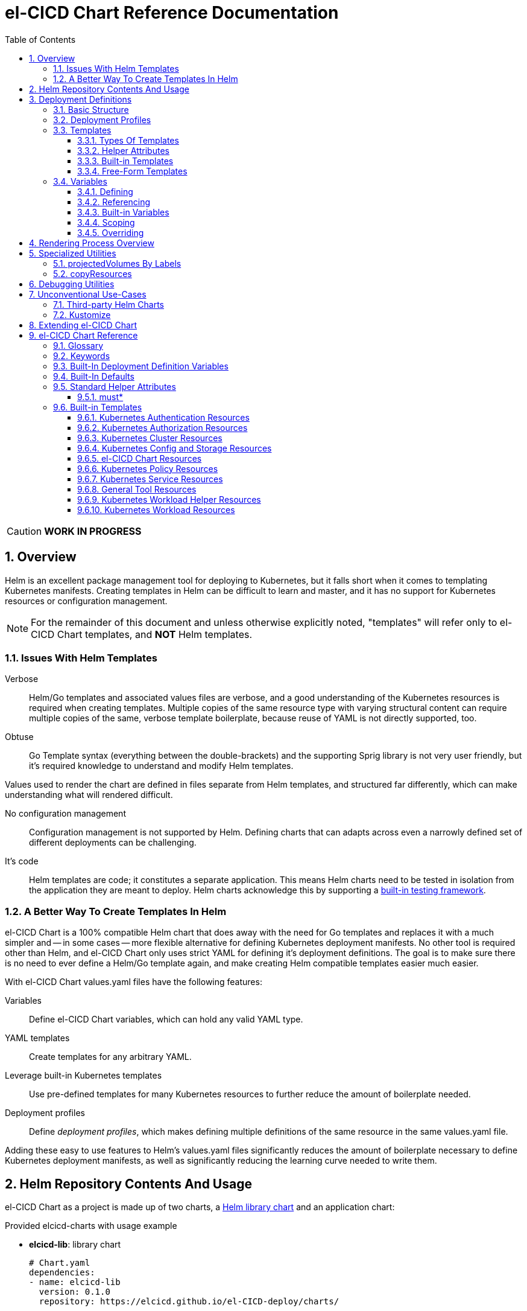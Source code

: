 = el-CICD Chart Reference Documentation
:source-highlighter: rouge
:icons: font
:sectnums:
:sectnumlevels: 4
:toc:
:toclevels: 3

====
CAUTION: **WORK IN PROGRESS**
====

== Overview

Helm is an excellent package management tool for deploying to Kubernetes, but it falls short when it comes to templating Kubernetes manifests.  Creating templates in Helm can be difficult to learn and master, and it has no support for Kubernetes resources or configuration management.

NOTE: For the remainder of this document and unless otherwise explicitly noted, "templates" will refer only to el-CICD Chart templates, and **NOT** Helm templates.

=== Issues With Helm Templates

Verbose::

Helm/Go templates and associated values files are verbose, and a good understanding of the Kubernetes resources is required when creating templates.  Multiple copies of the same resource type with varying structural content can require multiple copies of the same, verbose template boilerplate, because reuse of YAML is not directly supported, too.

Obtuse::

Go Template syntax (everything between the double-brackets) and the supporting Sprig library is not very user friendly, but it's required knowledge to understand and modify Helm templates.

Values used to render the chart are defined in files separate from Helm templates, and structured far differently, which can make understanding what will rendered difficult.

No configuration management::

Configuration management is not supported by Helm.  Defining charts that can adapts across even a narrowly defined set of different deployments can be challenging.

It's code::

Helm templates are code; it constitutes a separate application.  This means Helm charts need to be tested in isolation from the application they are meant to deploy.  Helm charts acknowledge this by supporting a https://helm.sh/docs/topics/chart_tests/[built-in testing framework].

=== A Better Way To Create Templates In Helm

el-CICD Chart is a 100% compatible Helm chart that does away with the need for Go templates and replaces it with a much simpler and -- in some cases -- more flexible alternative for defining Kubernetes deployment manifests.  No other tool is required other than Helm, and el-CICD Chart only uses strict YAML for defining it's deployment definitions.  The goal is to make sure there is no need to ever define a Helm/Go template again, and make creating Helm compatible templates easier much easier.

With el-CICD Chart values.yaml files have the following features:

Variables::

Define el-CICD Chart variables, which can hold any valid YAML type.

YAML templates::

Create templates for any arbitrary YAML.

Leverage built-in Kubernetes templates::

Use pre-defined templates for many Kubernetes resources to further reduce the amount of boilerplate needed.

Deployment profiles::

Define __deployment profiles__, which makes defining multiple definitions of the same resource in the same values.yaml file.

Adding these easy to use features to Helm's values.yaml files significantly reduces the amount of boilerplate necessary to define Kubernetes deployment manifests, as well as significantly reducing the learning curve needed to write them.

== Helm Repository Contents And Usage

el-CICD Chart as a project is made up of two charts, a https://helm.sh/docs/topics/library_charts/[Helm library chart] and an application chart:

.Provided elcicd-charts with usage example
* **elcicd-lib**: library chart
+
[source,YAML,linenums]
----
# Chart.yaml
dependencies:
- name: elcicd-lib
  version: 0.1.0
  repository: https://elcicd.github.io/el-CICD-deploy/charts/
----

* **elcicd-chart**: application chart
+
[source,YAML,linenums]
----
$ helm repo add elcicd-charts https://elcicd.github.io/el-CICD-deploy/charts/
$ helm repo update
----

Because library charts cannot render anything by definition, the application chart is provided as a convenience chart that references the library chart as a dependency so that end users aren't required to create their own charts.

GitHub pages is the current hosting platform for the charts.  The charts is also provided from GitHub's OCI registry, but Helm must be authenticated with GitHub before attempting to use this method:

`helm registry login --username ${USERNAME} oci://ghcr.io/elcicd`

== Deployment Definitions

In el-CICD Chart, a collection of one or more https://helm.sh/docs/chart_template_guide/values_files/[Helm values.yaml files] defining a deployment will be referred to as a **__deployment definition__**.  These are the only files required to be written by the end user for deploying to Kubernetes when used in conjunction with Helm and el-CICD Chart.  It was a fundamental requirement when designing el-CICD Chart that it remain 100% compatible with Helm, and only requiring values.yaml files for use was how the requirement was met.

A deployment definition consists of el-CICD Chart templates for defining what is rendered through Helm, el-CICD variables for defining any reusable data the templates need, and el-CICD deployment profiles to support different configurations among the same templates.  el-CICD Chart adds built-in Kubernetes resource definitions with reasonable default values in order to further reduce boilerplate.

=== Basic Structure

The basic structure of an el-CICD Chart deployment definition in a values.yaml file is as follows:

[source,YAML,linenums,subs=+quotes]
----
elCicdDefs:  # <1>
  ...

elCicdDefs-<profile or object name>__: # <1>
  ...

elCicdDefs-__<object name>__-__<profile>__: # <1>
  ...
  
elCicdDefs-__<profile>__-__<object name>__: # <1>
  ...

elCicdTemplates: # <2>
  ...

elCicdTemplates-__<unique identifier>__: # <2>
  ...
----
<1> `elCicdDefs(-*)` maps define  el-CICD Chart variables.
<2> `elCicdTemplates(-*)` lists define el-CICD Chart templates.

=== Deployment Profiles

**__Deployment profiles__** are the primary mechanism by which el-CICD Chart supports configuration management within a deployment definition.

Deployment profiles are typically defined dynamically on the command line in a list using the `elCicdProfiles` identifier:

`helm upgrade --install --set elCicdProfiles='{<PROFILE_1>,...,<PROFILE_N>}' ...`

Profiles must start and end with an upper case alphanumeric character, and may contain any number of upper case alphanumeric characters delimited by either a single `_` or `.`.  The https://pkg.go.dev/regexp/syntax[regular expression] for a profile is:

`[A-Z0-9]+(?:[._][A-Z0-9]+)*`

Profile naming standards were defined to disambiguate them from `objNames`.

A profile is said to be an **__active profile__** during the rendering of a deployment definition if included in the `elCicdProfiles` list.

Within a deployment definition, profiles are defined as either a discriminator for a map of <<_variables, variables>> or as condition for <<_discriminator_lists, filtering templates>>.  Which deployment profiles are active at rendering will determine which values are ultimately assigned to variables and whether a template is rendered or not.  This is how a single deployment definition can easily hold multiple different configurations.

The default deployment profile is an empty list; i.e. no active profiles.  If more than one profile is active at a time, precedence is defined as least to greatest in the order of the list per Helm convention.

=== Templates

el-CICD Chart templates are defined in one or more lists starting with the prefix `elCicdTemplates`:

[source,YAML,linenums,subs=+quotes]
----
elCicdTemplates-__<unique identifier>__: # <1>
- templateName: <built-in-template-name>  # <2>
  ...
- template: # <3>
    <full-YAML-definition>
  ...
----
<1> List of el-CICD Chart templates. The unique identifier suffix is optional.
<2> el-CICD Chart template using a built-in template.
<3> el-CICD Chart template defined by its full YAML definition.

In order to support multiple values.yaml files for flexibility and modularity when rendering deployment definitions with Helm, multiple `elCicdTemplates` lists may be defined using the optional unique identifier suffixes.  The order the lists and templates is irrelevant.  All `elCicdTemplates` lists will be concatenated before processing.  Each list name should be unique per deployment definitions, or the Helm rules for merging values.yaml will overwrite lists with matching names.  The text after `elCicdTemplates-` can be any valid YAML string.

.Example deployment definition with three `elCicdTemplates` lists
[source,YAML,linenums]
----
elCicdTemplates:
- templateName: <built-in-template-name>
  ...

elCicdTemplates-my-secondList:
- templateName: <built-in-template-name>
  ...

elCicdTemplates-WITH_YA%ML:
- template:
    <full-YAML-definition>
  ...
----

==== Types Of Templates

el-CICD Chart supports two types of templates:

* **Built-in templates**: Predefined templates within el-CICD Chart.
** Includes many predefined defaults and helper attributes to make rendering resources simpler and less verbose.
** Defined using the <<_built_in_templates, `templateName`>> key to use a single built-in or <<_compound_built_in_templates, `templateNames`>> for compound definitions.
* **free-form templates**: Templates of plain YAML that define all or most of resource to be rendered.
** Defined using the `template` key.

==== Helper Attributes

All el-CICD templates, whether free-form or built-in, have a number of helper attributes.

* `**kubeObject**`: Default value is `true`.  Set to `false` to disable generating the Kubernetes object fields such as `apiVersion` or the `metadata` map.
** Only applies to free-form templates.
* `**objName**`: Directly corresponds to `metadata.name`.
* `**apiVersion**`: Directly corresponds to `apiVersion`.
** **Only define this value for a built-in template if a different version than the default is required.**
* `**namespace**`: Directly corresponds to `metadata.namespace`.
* `**labels**`: Directly corresponds to `metadata.labels`.
* `**annotations**`: Directly corresponds to `metadata.annotations`.

free-form templates will use the helper attributes as alternative convenience fields.  They will be ignored if defined directly in the `template` map.

===== Discriminator Lists

**__Discriminator__** profile lists are helper attributes that define whether a template is rendered or not based on what deployment profiles are active during rendering.  The available discriminator lists are:

* `**mustHaveAnyProfile**`: if any profile in this list is active, render the template.
* `**mustHaveEveryProfile**`: if every profile in this list is active at the same time, render the template.
* `**mustNotHaveAnyProfile**`: if any profile in this list is active, do **NOT** render the template.
* `**mustNotHaveEveryProfile**`: if every profile in this list is active at the same time, do **NOT** render the template.

Each of the above may be used in combination with each other, and their order of precedence is undefined.

.Example of template filtering
[source,YAML,linenums]
----
elCicdTemplates:
- templateName: <built-in-template-name>
  objName: obj-1
  mustHaveAnyProfile: [PROFILE_1, PROFILE_2] # <1>
- objName: obj-2
  mustHaveEveryProfile: [PROFILE_1, PROFILE_2] # <2>
  template:
    <full-YAML-definition>
- templateNames: [<built-in-template-name1, built-in-template-name2>]
  objName: obj-3
  mustNotHaveAnyProfile: [PROFILE_1, PROFILE_2] # <3>
- objName: obj-4
  mustNotHaveEveryProfile: [PROFILE_1, PROFILE_2, PROFILE_3] # <4>
  template:
    <full-YAML-definition>
  ...
----
Given `elCicdProfiles='{PROFILE_1,PROFILE_3}'`; i.e. `PROFILE_1` and `PROFILE_3` are active:

<1> `mustHaveAnyProfile` requires **either** PROFILE_1 or PROFILE_3 to be active, so `obj-1` **IS** rendered.
<2> `mustHaveEveryProfile` requires **both** PROFILE_1 and PROFILE_2 to be active, so `obj-2` is **NOT** rendered.
<3> `mustNotHaveAnyProfile` requires **neither** PROFILE_1 or PROFILE_2 to be active, , so `obj-3` is **NOT** rendered.
<4> `mustNotHaveEveryProfile` requires PROFILE_1, PROFILE_2, and PROFILE_3 to **not all be active at the same time**, so `obj-4` **IS** rendered.

===== Matrices

**__Matrices__** are a special kind of helper attribute.  Matrices are lists of strings, and el-CICD Chart before final rendering __it will be replaced by a copy of the template__ for each element in the matrix.

el-CICD Chart currently only supports two matrix keys:

* `objNames`: Sets the `objName` helper attribute to match the element for each copy.
* `namespaces`: Set the `namespace` helper attribute to match the element for each copy.

When using matrices, the `objName` and `namespace` attributes can used to define how the final value will be rendered with the following patterns:

* `$<>`: Inserts the literal value from the matrix.
* `$<#>`: Inserts the index of the value in the matrix list.

.Example use of `objNames` and `namespaces` matrices
[source,YAML,linenums]
----
elCicdTemplates:
- templateName: <built-in-template-name>
  objNames: [foo, bar]  # <1>
  namespaces: [zip, zap] # <2>
  objName: $<>-static-name-$<#> # <3>
  namespace: $<>-some-namepace-$<#> # <3>
----
<1> Will generate two copies of this template for rendering; the original template will then be ignored.
<2> Will generate two copies of the template, one for each namespace.
<3> Pattern to generate final name and namespace; e.g. <objNames element>-static-text-<index of matrix element>

The above example template results in the following output:

.Example of templates generated from `objNames` and `namespaces` matrices
[source,YAML,linenums]
----
elCicdTemplates:
- templateName: <built-in-template-name>
  objName: foo-static-name-1
  namespace: zip-some-namespace-1

- templateName: <built-in-template-name>
  objName: bar-static-name-2
  namespace: zip-some-namespace-1

- templateName: <built-in-template-name>
  objName: foo-static-name-1
  namespace: zap-some-namespace-2

- templateName: <built-in-template-name>
  objName: bar-static-name-2
  namespace: zap-some-namespace-2
----

==== Built-in Templates

el-CICD Chart defines a number of pre-defined templates in order to further reduce excess boilerplate YAML, and these are referred to as **__built-in templates__**.  By convention, the names of built-in templates reflect the Kubernetes object they are to render; e.g. `deployment` for a Deployment and `horizontalPodAutoscaler` for a HorizontalPodAutoscaler.  Built-in templates are requested via the `templateName` key.

.Example using the ConfigMap built-in template
[source,YAML,linenums]
----
elCicdTemplates:
- templateName: configMap # <1>
  objName: my-configmap # <2>
  data: # <4>
    a-key: a-value
    b-key: b-value
----
<1> Built-in template to render.
<2> Eventual name of the rendered object; i.e. `metadata.name`.
<3> Helper attribute rendered to `configmap.data`.

The above example template results in the following output:

.Example ConfigMap rendered from built-in template
[source,YAML,linenums]
----
apiVersion: v1 # <1>
kind: ConfigMap # <1>
metadata: # <1>
  name: my-configmap  # <2>
data:  # <3>
  a-key: a-value
  b-key: b-value
----
<1> ConfigMap `apiVersion`, `kind`, and `metadata` map for a Kubernetes object from the built-in `configMap` template.
<2> `metadata.name` generated from `objName`.
<3> `data` map generated from `data` helper attribute.

Some built-in templates only include helper attributes that reflect their normal attributes, such as the ConfigMap example above, and are small conveniences for reducing unnecessary boilerplate.  Some built-ins have a few extra helper attributes that significantly reduce the amount a boilerplate needed to define a complete object.  See the <<_built_in_templates>> section for a complete list of all built-ins and their helper attributes.

NOTE: The current set of built-in templates focus almost exclusively on application deployments and supporting Kubernetes resources.  It is hoped that el-CICD Chart will be able to fully support all Kubernetes resources in the future, as well as some of the more widely used Custom Resource Definitions.

===== Compound Built-in Templates

In order to further reduce excess boilerplate YAML, el-CICD Chart allows defining **__compound built-in templates__**.  Compound built-in templates combine more than one built-in template definitions into a single definition with each individual built-in re-using any shared helper attributes.  Compound built-in templates are defined as a list of one more strings under the `templateNames` key.

.Example Deployment, Service, and Ingress as individual built-in templates
[source,YAML,linenums]
----
elCicdTemplates:
- templateName: deployment # <1>
  objName: my-app
  image: <some-image>
  port: 8080 # <2>

- templateName: service # <1>
  objName: my-app
  port: 8081 # <2>
  targetPort: 8080 # <3>

- templateName: ingress # <1>
  objName: my-app
  host: example.com
  port: 8081 # <2>
----
<1> `templateName` of the `deployment`, `service`, and `ingress` built-in templates individually defined.
<2> `port` is defined differently on the separate templates for illustrative purposes.
<3> `targetPort` needs to match the `deployment` port.

.Example Deployment, Service, and Ingress as a single compound templates
[source,YAML,linenums]
----
elCicdTemplates:
- templateNames: [deployment, service, ingress] # <1>
  objName: my-app # <2>
  image: <some-image>
  host: example.com
  port: 8081 # <3>
  targetPort: 8080 # <4>
----
<1> `templateNames` defines this template as combining a deployment, service, and ingress.
+
TIP: For more concise compound templates, take advantage of the fact that YAML is a superset of JSON and use JSON-like list notation.
<2> `objName` is shared among all three resources.
<3> `port` is shared between the `service` and the `ingress`.  If the `service's` outward and inward facing `port's` were the same, only the `port` attribute would need to be defined.
<4> `targetPort` is also a helper attribute of `deployment` that has precedence over a `port` definition, making this compound template equivalent to individually defined templates in the previous example.

===== Default Values

Many built-in templates have reasonable default values defined in order to further reduce boilerplate; e.g. if the `port` and `targetPort` are the same and the default value (8080) is sufficient, and the release name is sufficient as a `metadata.name`:

.Deployment and Service as compound built-in templates
[source,YAML,linenums]
----
elCicdTemplates:
- templateNames: [deployment, service]
  image: <some-image>
----

The above is the minimal amount that's needed in a deployment definition for a simple deployment of an application to a Kubernetes cluster using el-CICD Chart.  Add the `ingress` built-in to the list and define the `host` helper attribute if the application is meant to be accessed from outside the cluster.

==== Free-Form Templates

If more complex template definitions are required, or a built-in template doesn't exist for a resource, a **__free-form template__** can be defined. free-form templates are just fully defined YAML definitions of resources.  While more verbose than using the simpler, built-in templates, Kubernetes is infinitely extensible with https://kubernetes.io/docs/concepts/extend-kubernetes/api-extension/custom-resources/[Custom Resource Definitions] (CRD's), and having free-form templates means that no matter what CRD's are introduced now or in the future, el-CICD Chart deployment definitions can adapt without requiring the user to resort to creating new Helm/Go templates.

For example, https://argo-cd.readthedocs.io/en/stable/[ArgoCD] is a popular GitOps solution for managing deployments to Kubernetes clusters, and el-CICD Chart currently has no built-in templates to support an ArgoCD https://argo-cd.readthedocs.io/en/stable/operator-manual/declarative-setup/#applications[Application], but with free-form templates this isn't an issue:

.Defining an ArgoCD Application for my-app
[source,YAML,linenums]
----
elCicdTemplates:
- template:
    apiVersion: argoproj.io/v1alpha1
    kind: Application
    metadata:
      name: my-application-name
      namespace: argocd
    spec:
      project: default
      source:
        repoURL: https://my-git-server.com/my-org/my-app.git
        targetRevision: HEAD
        path: my-app
      destination:
        server: https://kubernetes.default.svc
        namespace: my-app-namespace
----

Built-in templates are a convenience, and not a necessity.  The advantage of free-form templates are that they can still use all other features of el-CICD Chart (e.g. <<_matrices, matrices>>), which means easier templating and configuration management.  Anywhere a built-in template is used a free-form template can be substituted, and vice versa if a built-in template exists for the object being rendered; however, if a `templateName` or `templateNames` helper attribute are defined, `template` will be ignored.

=== Variables

In traditional Helm, https://helm.sh/docs/chart_template_guide/values_files/[Helm values.yaml files] are static YAML files that are fed to a chart consisting of
Helm/Go templates and processed to produce resource definitions for deployment to Kubernetes.  In order to simplify defining templates and move away from Helm/Go templates, defining variables in deployment definitions was implemented.

==== Defining

Variables are defined in YAML maps named starting with `elCicdDefs` either at the root of a document or within an el-CICD Chart <<_templates, template>> definition.  Variables may contain any any valid YAML syntax and type.

.Example el-CICD variable definitions by type
[source,YAML,linenums]
----
elCicdDefs: # <1>
  STRING: string  # <2>

  MULTILINE_STRING: |- # <3>
    long
    multiline
    text

  BOOLEAN: true # <4>

  NUMBER: 10 # <5>

  MAP: # <6>
    foo: bar

  LIST: # <7>
  - foo
  - bar
----
<1> The `elCicdDefs` map defines the default set of variables for a deployment definition.
<2> A variable representing a string.
<3> A variable representing a multiline string.
<4> A variable representing a boolean.
<5> A variable representing a number.
<6> A variable representing a map.
<7> A variable representing a list.

Variable names must are defined by strings of alphanumeric characters or `_` and optionally delimited by single dashes, `-`.  The https://pkg.go.dev/regexp/syntax[regular expression] for a variable name is

`[\w]+?(?:[-][\w]+?)*`

By convention, variables are defined with UPPER_SNAKE_CASE, similar to scripting in shell, but this is not a requirement.

.Example valid and invalid variables
[source,YAML,linenums]
----
elCicdDefs:
  VALID_VAR: is-valid
  valid-VAR: is-valid
  1-valid-var: is-valid

  -invalid-var: dash-at-the-beginning
  INVALID_VAR-: dash-at-the-end
  INVALID--VAR: double-dashes-middle-of-definition
----

TIP: Invalid variable definitions that are valid YAML are simply ignored.  It is not el-CICD Chart's place to flag valid YAML, and it should be pretty easy to debug any issues by looking at the eventual output.

==== Referencing

Variables are referenced with the following syntax:

`$<VARIABLE_NAME>`

Escaping a variable performed with a backslash:

`\$<VARIABLE_NAME>`

This notation was chosen for two reasons:

* No scripting languages use it, making the templating of scripts in other languages within a deployment definition straightforward.
* Variables and their references are valid YAML both as keys in maps and as values in strings, maps, and lists.  Helm requires that values.yaml files (and therefore el-CICD Chart deployment definitions) be valid YAML.

Because of the way Helm works, `elCicdDefs` variable maps are read in completely with the rest of the deployment definition, and each final variable reference value is only determined during processing; therefore, variables do **NOT** have to be defined before being referenced.

.Example of variables referencing other variables
[source,YAML,linenums]
----
elCicdDefs:
  OTHER_VARIABLE: $<VARIABLE> # <1>

  VARIABLE: some-name # <2>

  $<OTHER_VARIABLE>: final-value # <3>

  ESCAPED_VARIABLE: \$<LITERAL_VALUE> # <4>

  $<$<FOO>$<BAR>>: dynamic-$<FOO>$<BAR>-value # <5>
  FOO: foo
  BAR: bar
----
<1> `OTHER_VARIABLE` references `VARIABLE` (defined  immediately afterwards), and therefore has the value `some-name`.
<2> `VARIABLE` has the value of `some-name`.
<3> `OTHER_VARIABLE` is referenced as the key to a variable; therefore, a variable is defined as `some-name` with the value `final-value`.
<4> `ESCAPED_VARIABLE` has the string value "`$<LITERAL_VALUE>`", which is **NOT** a variable reference, because of the `\` in front of the `$` escaping it.  Note that the final value of `ESCAPED_VARIABLE` does **NOT** contain the backslash.  Backslashes are removed during processing.
<5> `FOO` and `BAR` are dynamically used to define the variable `foobar`, with a value of `dynamic-foobar-value`.

==== Built-in Variables

el-CICD Chart defines a number of built-in variables for use in templates, Helm and template.

===== Helm Built-In Variables

el-CICD Chart has a few built-in variables derived from https://helm.sh/docs/chart_template_guide/builtin_objects/[Helm's built-in objects].

.el-CICD Chart Helm built-in variable examples
[source,YAML,linenums]
----
elCicdDefs:
  MY_RELEASE_NAME: $<HELM_RELEASE_NAME> # <1>
  MY_RELEASE_NAMESPACE: $<HELM_RELEASE_NAMESPACE> # <2>
----
<1> `**HELM_RELEASE_NAME**` is equivalent to `.Release.Name`, the release name when deployed.
<2> `**HELM_RELEASE_NAMESPACE**` is equivalent to `.Release.Namespace`, the release namespace when deployed.

===== Template Built-In Variables

Each template has it's own set of built-in variables set when being processed for use in deployment definitions:

.el-CICD Chart template built-in variable examples
[source,YAML,linenums]
----
elCicdDefs:
  MY_OBJ_NAME: $<OBJ_NAME> # <1>
  MY_BASE_OBJ_NAME: $<BASE_OBJ_NAME> # <2>
  MY_NAME_SPACE: $<NAME_SPACE> # <3>
  MY_BASE_NAME_SPACE: $<BASE_NAME_SPACE> # <4>
----
<1> `**OBJ_NAME**`: value of the `objName` helper attribute.
<2> `**BASE_OBJ_NAME**`: value of an element from the `objNames` <<_matrices, matrix>> that `objName` was derived from.  Will default to the value of `OBJ_NAME` if `objNames` is undefined.
<3> `**NAME_SPACE**`: namespace the resource will be deployed to.  Defaults to `HELM_RELEASE_NAMESPACE`.
<4> `**BASE_NAME_SPACE**`: value of an element from the `namespaces` matrix.  Will default to the value of `NAME_SPACE` if `namespaces` is undefined.

==== Scoping

`elCicdDefs` variables have two different scopes:

* **Deployment**
+
All `elCicdDefs` variables defined outside of any el-CICD Chart templates; i.e. defined under `elCicdDefs` maps at the root of the deployment definition.  Every el-CICD template in the deployment definition may reference these variables.

* **Template**
+
All `elCicdDefs` variables defined under a specific el-CICD Chart template.  Only the specific el-CICD template may use these variables.

.Example of deployment and template `elCicdDefs` map definitions
[source,YAML,linenums]
----
elCicdDefs: # <1>
  VAR: outer

elCicdTemplates:
- templateName: <template name>
  objName: $<VAR>$<INNER_VAR>
  elCicdDefs: # <2>
    INNER_VAR: inner
- templateName: <template name>
  objName: $<VAR>$<INNER_VAR>
----
<1> `elCicdDefs` defined at the root of the deployment definition are said to have **__deployment scope__**.  `VAR` can be used by `first-template` and `second-template`.
<2> `INNER_VAR` is only available to the `first-template`, because its `elCicdDefs` map is defined directly under it; therefore, the first template will be named `outerinner`, and the second `outer`.

==== Overriding

Variables may be defined or overridden in el-CICD Chart by defining more specific `elCicdDefs` maps.  The types of `elCicdDefs` maps are:

* **Profile**
+
`elCicdDefs-<PROFILE_NAME>` maps defined for a specific deployment profile.  Only one profile may be named.
* **objName**
+
`elCicdDefs-<OBJ_NAME>` maps defined for a specific `objName` or `BASE_OBJ_NAME`.  Only one `objName` may be named.
* **Profile** and **objName**
+
`elCicdDefs-<PROFILE_NAME>-<OBJ_NAME>` or `elCicdDefs-<OBJ_NAME>-<PROFILE_NAME>` maps defined for a specific deployment profile and `objName`.  Only one `objName` and/or profile may be used.

.Example of different `elCicdDefs` map definitions
[source,YAML,linenums]
----
elCicdDefs: # <1>
  VAR: a-var

elCicdDefs-PROFILE: # <2>
  VAR: a-var

elCicdDefs-obj-name: # <3>
  VAR: a-var

elCicdDefs-PROFILE-obj-name: # <4>
  VAR: a-var

elCicdDefs-obj-name-PROFILE: # <4>
  VAR: a-var
----
<1> Default `elCidDefs` map.
<2> Profile specific `elCidDefs` map.  Only applies if `PROFILE` is active.
<3> `objName`  specific `elCidDefs` map.  Only applies to resources where the `objName` or `BASE_OBJ_NAME` match.
<3> Profile and `objName` specific `elCidDefs` maps.  Only applies when `PROFILE` is active and to resources where the `objName` or `BASE_OBJ_NAME` match.

Each of these types of `elCicdDefs` maps may be defined at deployment or **__template scope__**.

===== Order Of Precedence

Order of precedence determines as which `elCicdDefs` map determines the ultimate value of a variable if it is defined in multiple variable maps.

From least to greatest:

. `**elCicdDefs**`: default.
. `**elCicdDefs-<PROFILE>**`
.. `PROFILE` is an active profile.
.. Deployment profiles' precedence is from least to greatest in the `elCicdProfiles` list.
. `**elCicdDefs-<BASE_OBJ_NAME>`
+
An element from an `objNames` list.
. `**elCicdDefs-<objName>**`
+
The `objName` value of a template.
. `**elCicdDefs-<PROFILE>-<BASE_OBJ_NAME>**`
. `**elCicdDefs-<BASE_OBJ_NAME>-<PROFILE>**`
. `**elCicdDefs-<PROFILE>-<objName>**`
. `**elCicdDefs-<objName>-<PROFILE>**`

All template specific `elCicdDefs` will have precedence over deployment `elCicdDefs`.

.Example of precedence with `elCicdDefs` maps and active deployment profile `PROFILE`
[source,YAML,linenums]
----
elCicdProfiles: [PROFILE]

elCicdDefs:
  VAR: a-value

elCicdDefs-PROFILE:
  VAR: a-profile-value

elCicdDefs-obj-name:
  VAR: an-obj-name-value

elCicdTemplates:
- templateName: <template name>
  objName: obj-name  # <1>
  elCicdDefs:
    VAR: final-value

- templateName: <template name>
  objName: an-obj-name-value  # <2>

- templateName: <template name>
  objName: obj-name-3  # <3>
----
<1> `VAR == final-value`, because the template `elCicdDefs` overrides all deployment `elCicdDefs` maps.
<2> `VAR == an-obj-name-value`, because `elCicdDefs-<objName>` has precedence over `elCicdDefs-<profile>`.
<3> `VAR == a-profile-value`, because `elCicdDefs-<profile>` has precedence over `elCicdDefs`, and there's no matching `elCicdDefs-<objName>` map.

TIP: To null a variable out, define it as an empty value in the appropriate map.

== Rendering Process Overview

A high level overview of how el-CICD Chart processes and renders deployment definitions.  How and when variables are realized is also explained.

. **Realize Dynamic `elCicdDefs-*` Names**
+
`elCicdDefs` map names may be defined with variables; e.g. `elCicdDefs-$<FOO>`.  All of the deployment `elCicdDefs` map names are processed first.
+
IMPORTANT: **ONLY values defined in the default deployment `elCicdDefs` can be used to define deployment `elCicdDefs-*` maps.**

. **Create Profile-based `elCicdDefs`**
+
Collect final values `elCicdDefs` based on deployment profiles only; i.e. consider only `elCicdDefs-<PROFILE>` maps.

. **Collect and Filter All Templates**
+
`elCicdTemplate-*` lists are collected and concatenated to create an intermediate `elCicdTemplates` list.  Templates are then removed if their <<_discriminator_lists, discriminators>> fail.

. **Expand Matrixes:**
+
<<_matrices, Matrix>> values and lists can be parameterized with variables; e.g. `namespaces: $<NAMESPACE_LIST>` or `objNames: [$<FOO>,$<BAR>]`.  Using the profiles-based `elCicdDefs` map, process the matrix variable references, and then generate copies for any templates with matrices defined to create a final `elCicdTemplates` list.  The original template with the matrix defined is discarded.
+
IMPORTANT: **Only values derived from profile-based deployment `elCicdDefs` map can be used as variables in matrices.**

. **Process Templates**
+
For each template in the final template list:
+
.. Use the active profiles and the `objName` to derive the final deployment `elCicdDefs` for the template.
.. Using the final deployment `elCicdDefs` map as the starting point, process all template `elCicdDefs` to derive the final `elCicdDefs` map for the template.
.. Using the final `elCicdDefs` map for the template, replace ALL remaining variable references in the template.
.. If any escaped el-CICD Chart variable references exist, remove the backslash; e.g. `\$<FOO>` becomes `$<FOO>`.

. **Render the Templates to YAML**

.. If `templateName` or `templateNames` are defined, process the named templates using the named built-in template(s) in the order they are defined.
.. If `templateName` or `templateNames` are NOT defined, render the value of `template`.

. **Output Final Metadata**
+
As YAML comments, output:

* The list of active profiles
* A list of each template skipped due to filtering.
* A list of each template rendered.

This concludes the el-CICD Chart rendering process.

== Specialized Utilities

el-CICD Chart has a some extra functionality built in to make creating deployment definitions easier, as well as enabling new means of defining deployment definitions for more dynamic deployments.

=== projectedVolumes By Labels

While Kubernetes https://kubernetes.io/docs/concepts/workloads/pods/[Pods] support mounting ConfigMaps and Secrets as volumes, there are some limitations.  To address these limitations, Kubernetes added the concept of https://kubernetes.io/docs/concepts/storage/projected-volumes/[projected volumes].  The advantage of Projected volumes is that several different resources -- and not just ConfigMaps and Secrets -- could be mounted to a single directory in a container.

Unfortunately, like most tools associated with deploying to Kubernetes, the manifests for mounting Secrets and ConfigMaps, whether individually or in projected volumes, had to be statically declared; i.e. the deployment manifests had to know all the resources to be mounted as volumes beforehand.

In order to enable more dynamic behavior, el-CICD Chart implemented functionality that would mount a collection of ConfigMaps and/or Secrets into a projected volume by their labels.  Lists of labels can be provided, and the namespace of the Pod will be scanned for matching resources, all of which will be mounted into the container.  The values of the labels are not relevant to this functionality.  Only whether the label exists on the resource.

[discrete]
==== Example Using `projectedVolumes.configMapsByLabels` For Job

.ConfigMaps are deployed first:
[source,YAML,linenums]
----
elCicdTemplates:
- templateName: configMap
  objName: cm-1
  labels:
    foo: "doesn't matter"
  data:
    cm-1.txt: some text

- templateName: configMap
  objName: cm-2
  labels:
    foo: "doesn't matter"
  data:
    cm-2.txt: some text
----

NOTE: The ConfigMaps must be deployed **before** using `projectedVolumes.configMapsByLabels`.  Helm will only find resources already deployed in the sane namespace.

.Deploy Job that is using `projectedVolumes.configMapsByLabels`:
[source,YAML,linenums]
----
elCicdTemplates:
- templateName: job
  objName: cm-by-labels-example
  image: <some-image>:latest
  projectedVolumes:
  - name: foo-label-volume
    mountPath: /mnt/testing
    configMapsByLabels:
      foo: {}
----

.Partial pseudo-manifest generated by el-CICD Chart from deployment definition above:
[source,YAML,linenums]
----
apiVersion: batch/v1
kind: Job
metadata:
  name: cm-by-labels-example
spec:
  template:    
    metadata:
      labels:
      name: cm-by-labels-example
      namespace: elcicd-chart-demo
    spec:
      containers:
      - name: cm-by-labels-example
        image: <some-image>:latest
        ...
        volumeMounts:
        - mountPath: /mnt/testing
          name: foo-label-volume
          readOnly: false
        ...
      volumes:
      - name: foo-label-volume
        projected:
          sources:
          - configMap:
              name: cm-1
          - configMap:
              name: cm-2
----

=== copyResources

Sometimes it makes sense to copy resources from one namespace to another.  From a design perspective, this is analogous to the https://en.wikipedia.org/wiki/Prototype_pattern[prototype design pattern].

Example use cases:

* A pull secret used by many or all applications on the cluster can be deployed in a master namespace.  It's easier to copy the Secret from the master namespace to the application namespaces than have every application manage its own copy directly.
* Similarly, a common set of configuration values is defined in a ConfigMap and deployed in a master namespace, and they are used by many or all applications on the cluster.  It's easier to copy the ConfigMap from the master namespace to the application namespaces as needed than have every application manage its own copy directly.

el-CICD Chart has implemented a utility built-in template that will copy a resource from one namespace to any other.

.`copyResource` built-in template structure
[source,YAML,linenums,subs=+quotes]
----
- templateName: copyResource
  objName: copy-example
  kind: <__some resource kind__>
  fromNamespace: <__source namespace__>
  toNamespace: <__target namespace__>
----

In conjunction with the `objNames` namespace, a single template declaration can copy a resource as many times as it needs.

== Debugging Utilities

el-CICD Chart supports two utilities to help with debugging deployment definitions.

renderPreprocessedValues::

If true, output all merged values.yaml files as YAML and exit.  No el-CICD Chart processing takes place.  Templates will **NOT** be rendered to YAML.  Useful for inspecting how Helm merges multiple deployment definition files, or creating a single el-CICD Chart values.yaml file from many values.yaml files.

`helm template --set renderPreprocessedValues=true ...`

renderProcessedValues::

If true, output all values of a processed el-CICD Chart deployment definition as YAML and exit.  Includes all values belonging `elCicdTemplates` and `elCicdDefs` maps and the `elCicdProfiles` list.  Templates will **NOT** be rendered to YAML.  Useful for inspecting the results of a processed deployment definition before the templates are rendered.
+
`helm template --set renderProcessedValues=true ...`

== Unconventional Use-Cases

Below are a just a few unconventional use cases where el-CICD Chart can be used.

=== Third-party Helm Charts

There are many applications that already have Helm charts created for them, and rewriting them to use el-CICD Chart directly is not an effective use of time and resources.  So how can el-CICD Chart still be leveraged for configuration management?  The answer is to define a deployment definition that results in a values.yaml file compatible with the third-party chart, and pipe it or post-render it with a second Helm call using the target chart.

.Example deployment definition for third-party Helm chart, third-party-chart-values.yaml
[source,YAML,linenums]
----
elCicdDefs:
  SOME_3RD_PARTY_VALUES_YAML_VAR: a-value

elCicdDefs-SOME_PROFILE:
  SOME_3RD_PARTY_VALUES_YAML_VAR: b-value

elCicdTemplates:
- kubeObject: false # <1>
  template:
    third-party-value: $<SOME_3RD_PARTY_VALUES_YAML_VAR>  # <2>
    ... 
----
<1> Set `kubeObject` to false so el-CICD does not automatically generate `apiVersion`, `kind`, and `metadata` fields.
<2> Create a YAML template for the values.yaml files of the third-party chart under the `template` key, and parameterize values as necessary

.Example deploying 3rd party chart
----
#!/bin/bash

helm template -f third-party-chart-values.yaml third-party-values-yaml elcicd-charts/elcicd-chart > final-values.yaml

helm upgrade --install -f final-values.yaml 3rd-party-deployment 3rd-party-charts/3rd-party-chart
----

=== Kustomize

Helm is not good at some things that el-CICD Chart cannot fix on its own; e.g. labeling and/or annotating an arbitrary collection of Kubernetes resources, oOr arbitrarily patching resources.  https://kustomize.io/[Kustomize] fills the gap in functionality that Helm in general or el-CICD Chart in particular can't address.

`kustomization.yaml` files, though, are notoriously static in nature by design.  Using el-CICD Chart to create a template of a Kustomization in order to make the files dynamic (e.g. for a CICD system) is trivial.

.Example deployment definition kustomization-values.yaml for a dynamic kustomization.yaml
[source,YAML,linenums]
----
elCicdDefs: {}  # <1>

elCicdTemplates:
- templateName: kustomization # <2>
  fields:  # <3>
    resources:
    - $<RESOURCES_FILE>

    commonLabels:
      elcicd.io/teamid: $<TEAM_ID>
      elcicd.io/projectid: $<PROJECT_ID>
----
<1> `elCicdDefs` is only defined here to note that all variables in this example are expected to be passed in via the command line.
<2> el-CICD Chart has a `kustomization` built-in template so that the boilerplate headers don't need to be defined.
<3> Create the Kustomization definition, and parameterize it as necessary.

.Example `--post-renderer` kustomize.sh 
[source,YAML,linenums]
----
#!/bin/bash
cat <&0 > manifests.yaml

helm template -f kustomization-values.yaml \
  --set-string elCicdDefs.RESOURCES_FILE=manifests.yaml \
  --set-string elCicdDefs.TEAM_ID=my-team \
  --set-string elCicdDefs.PROJECT_ID=my-team-project \
  kustomization-release \
  elcicd-charts/elcicd-chart > kustomization.yaml

kustomize build .
----

.Example using el-CICD Chart with a Helm `--post-renderer` to deploy third-party chart
----
helm upgrade --install -f deployment-def.yaml --post-renderer kustomize.sh my-app elcicd-charts/elcicd-chart
----

More information on using a Helm `--post-renderer` can be https://helm.sh/docs/topics/advanced/[found here].

== Extending el-CICD Chart

== el-CICD Chart Reference

=== Glossary

Terms used to help define certain concepts in el-CICD Chart.

Active profile::
Any values defined in the `elCicdProfiles` list during rendering of an el-CICD Chart.

Built-in template::
Pre-defined el-CICD Chart Templates to help make creating deployment definitions.  Referenced using the `templateName` helper attribute on an el-CICD template definition.

Compound built-in template::
An el-CICD Chart template that uses multiple built in el-CICD Chart built-in templates.  Referenced using the `templateNames` helper attribute on an el-CICD template definition.  All values in the el-CICD Chart template are shared among the listed built-templates when rendering.


Deployment definition::
A collection of Helm values.yaml files for use specifically with an el-CICD Chart.

Deployment profiles::
List of strings values matching `[A-Z]+(?:_[A-Z]+)*` assigned to `elCicdProfiles` the for use in a deployment definition. Profiles can be used as a rendering discriminator for el-CICD templates, or as an alternative set of variable definitions in an elCicdDefs-* map.

Deployment scope::
Where an el-CICD Chart variable defined.  Can be either deployment scope, in which the variable is accessible to all templates, or template, in which the variable is accessible only to the specific el-CICD Chart template where it was defined.  Template scope variables always take precedence over deployment scope variables.

Discriminator::
Any deployment profile listed in under one of the following elCICD Chart Template properties:

* `**mustHaveAnyProfile**`
* `**mustHaveEveryProfile**`
* `**mustNotHaveAnyProfile**`
* `**mustNotHaveEveryProfile**`

+
Matches of active profiles with the above lists determine whether or not an el-CICD Chart Template is rendered or not.

el-CICD Chart Variables::
Keys defined under elCicdDefs maps in a deployment definition holding arbitrary YAML values.  Can be used to defined and/or reuse values in el-CICD templates.

el-CICD Chart Templates::
Member of a list under `elCicdTemplates` in a deployment definition.  Must contain either a `templateName` referencing a built-in template or a `template` attribute defining arbitrary YAML.

free-form template::
An el-CICD Chart template that does not use an el-CICD Chart template, but rather defined itself under the `template` helper attribute as arbitrary YAML.

Helper attribute::
Any attributes defined at the root of an el-CICD Chart template, which may or may not directly correlate to an attribute on the rendered resource.

Matrices::
Optional list of valid Kubernetes namespace (`namespaces`) or object resource (`objNames`) values defined per el-CICD Chart Template.  Each member of either list will result in a copy of the original template created and rendered for the particular namespace and/or name, and the original template ignored.

=== Keywords

Helm Chart `Values` settings defined for use in el-CICD Chart to help define deployment definitions.

elCicdDefaults::
Used for overriding el-CICD Chart <<_built_in_defaults, pre-defined defaults>>.

elCicdDefs::
Identifier of map for defining el-CICD Chart variables.

elCicdProfiles::
Identifier of list of strings for defining el-CICD Chart active profiles.

elCicdTemplates::
Identifier of map for defining el-CICD Chart templates.

renderPreprocessedValues::
Render the combined values.yaml files before el-CICD Chart processing.

renderProcessedValues::
Render the combined values.yaml files after el-CICD Chart processing; i.e the values.yaml file after all variables and other el-CICD Chart settings in the deployment definition have been processed, but before the chart has been rendered.

usePrometheus::
Render Prometheus annotations by default.  This value can be set at either the deployment or template scope (Container or Service definition).  Ignored if not rendering the Service or Container with built-in templates.

use3Scale::
Render 3Scale annotations by default.  This value can be set at either the deployment or template scope (Service definition).  Ignored if not rendering the Service with the built-in template.


=== Built-In Deployment Definition Variables

Built-in el-CICD Chart variables that can be used in defining other el-CICD Chart variables or within el-CICD Chart templates.

* EL_CICD_DEPLOYMENT_TIME_NUM: numerical only time of deployment
* EL_CICD_DEPLOYMENT_TIME: human readable string time of deployment
* BASE_OBJ_NAME: Kubernetes object name as listed in `objNames` matrix, or `objName` if `objNames` is empty.
* OBJ_NAME: Kubernetes object name after value in `objNames` matrix is processed, or literal string value if directly set.
* BASE_NAME_SPACE: Kubernetes namespace name as listed in `namespaces` matrix, or `namespace` if `namespaces` is empty.
* NAME_SPACE: Kubernetes object name after value in `namespaces` matrix is processed, or literal string value if directly set.
* HELM_RELEASE_NAME: Helm release name.  Corresponds to `.Release.Name` in a Helm template.
* HELM_RELEASE_NAMESPACE: Namespace Helm chart is deployed to.  Corresponds to `.Release.Namespace` in a Helm template.

=== Built-In Defaults

Default values used by built in el-CICD Chart built-in templates if not otherwise defined.

General Kubernetes objects defaults::

* annotations: empty dictionary
* labels: empty dictionary

Deployment/Service/Ingress specific defaults::

* deploymentRevisionHistoryLimit: 0
* imagePullPolicy: "Always"
* port: 8080
* protocol: "TCP"
* ingressRulePath: "/"
* ingressRulePathType: "Prefix"

Prometheus specific annotation defaults::

* prometheusPort: "9090"
* prometheusPath: "/metrics"
* prometheusScheme: "https"
* prometheusScrape: "false"
* prometheusProtocol: "TCP"

3Scale specific annotation defaults::

* 3ScaleScheme:  "https"

=== Standard Helper Attributes

Default helper attributes all el-CICD templates, built-in or free-form, share.

annotations::
Kubernetes object annotations.  Maps directly to `metadata.annotations`.

elCicdDefs-*::
el-CICD variable maps.  Defines maps specific to an el-CICD template, and optional to a profile or `objName`.

kubeObject::
Unless otherwise defined for a particular el-CICD template, default value is true.  If false, the Kubernetes apiVersion and kind attributes, and the Kubernetes metadata section, el-CICD Chart will not attempt to render the metadata section.  In a free-form template, any of the above is defined, el-CICD will render it as-is without modification.  In practice, this also means the `annotations` and `labels` helper attributes are ignored. 

labels::
Kubernetes object labels.  Maps directly to `metadata.labels`.

objName::
Fundamental identifier for an el-CICD template. Can be used in the following way:

* If the template represents a Kubernetes object, will map directly to `metadata.name`, otherwise, it is just a unique identifier.
* If `objNames` is defined, it represents a pattern that each matrix value should be evaluated to for each copied template `objName`.

+
`objName` is mapped to the el-CICD variable `OBJ_NAME` during rendering for each template.  It is also mapped to the el-CICD variable `BASE_OBJ_NAME` if `objNames` is not defined.

objNames::
List of string that represents a matrix value for el-CICD template `objName` identifier. Each member of the list will result in a to a copy of the template, and that member is assigned to the `objName` helper attribute.

namespace::
Namespace a rendered el-CICD template should be deployed to. Can be used in the following way:

* If the template represents a Kubernetes object, will map directly to `metadata.namespace`, otherwise, it means nothing.
* If `namespaces` is defined, it represents a pattern that each matrix value should be evaluated to for each copied template `namespace`.

+
`namespace` is mapped to the el-CICD variable `NAMESPACE` during rendering for each template.  It is also mapped to the el-CICD variable `BASE_NAMESPACE` if `namespaces` is not defined.

namespaces::
List of string that represents a matrix value for el-CICD template `namespace`. Each member of the list will result in a to a copy of the template, and that member is assigned to the `namespace` helper attribute.

template::
Arbitrary YAML to render defining the template. Ignored if `templateName` is defined.

templateName::
Name of el-CICD template to apply values to.

templateNames::
List of name of el-CICD templates to apply values to.  Each member of the list will result in a separate rendering based on the template values.

==== must*
Every helper attribute below must evaluate to true for the template to render; i.e. they all have equal precedence when determining whether a template should be rendered or not.

mustHaveAnyProfile::
An array of strings representing profiles.  If any profile in this list is active, the template will be rendered.

mustHaveEveryProfile::
An array of strings representing profiles.  Every profile in this list must be active for the template to render.

mustNotHaveAnyProfile::
An array of strings representing profiles.  If any profile in this list is active, the template will not be rendered.

mustNotHaveEveryProfile::
An array of strings representing profiles.  Every profile in this list must not be active for the template to render.


=== Built-in Templates

The following is a comprehensive list of all el-CICD Chart built-in templates and their helper attributes. While the full name of the template is given (e.g. `elcicd-kubernetes.cronJob`), only the latter part of the name is needed for rendering built-in templates (i.e. `cronjob`).

Helper attributes specific to the built-in template will be listed under each heading, along with a JSON path-like dot notation of where the value will be rendered; i.e. how the value is used in a rendered Kubernetes resource, if applicable. If a default value is defined internally for the helper attribute, it will noted.

Unless otherwise described here, the content under each helper attribute mirrors the rendered resource definition as described in their reference documentation.  Follow the link under each template to its reference documentation for more information.

==== https://kubernetes.io/docs/reference/kubernetes-api/authentication-resources/[Kubernetes Authentication Resources]

===== elcicd-kubernetes.serviceAccount
**RENDERS:** https://kubernetes.io/docs/reference/kubernetes-api/authentication-resources/service-account-v1/#ServiceAccount[ServiceAccount]

[cols="1,2,4"]
[width=90%]
|===
|Helper |Rendered to |NOTES

|automountServiceAccountToken
|automountServiceAccountToken
|

|imagePullSecrets
|imagePullSecrets
|

|secrets
|secrets
|
|===

==== https://kubernetes.io/docs/reference/kubernetes-api/authorization-resources/[Kubernetes Authorization Resources]

===== elcicd-kubernetes.clusterRole
**RENDERS:** https://kubernetes.io/docs/reference/kubernetes-api/authorization-resources/cluster-role-v1/[ClusterRole]

[cols="1,2,4"]
[width=90%]
|===
|Helper |Rendered to |NOTES

|aggregationRule
|aggregationRule
|

|rules
|rules
|
|===

===== elcicd-kubernetes.clusterRoleBinding
**RENDERS:** https://kubernetes.io/docs/reference/kubernetes-api/authorization-resources/cluster-role-binding-v1/[ClusterRoleBinding]

[cols="1,2,4"]
[width=90%]
|===
|Helper |Rendered to |NOTES

|roleRef
|roleRef
|

|subjects
|subjects
|
|===

===== elcicd-kubernetes.role
**RENDERS:** https://kubernetes.io/docs/reference/kubernetes-api/authorization-resources/role-v1/[Role]

[cols="1,2,4"]
[width=90%]
|===
|Helper |Rendered to |NOTES

|aggregationRule
|aggregationRule
|

|rules
|rules
|
|===

===== elcicd-kubernetes.roleBinding
**RENDERS:** https://kubernetes.io/docs/reference/kubernetes-api/authorization-resources/role-binding-v1/[RoleBinding]

[cols="1,2,4"]
[width=90%]
|===
|Helper |Rendered to |NOTES

|roleRef
|roleRef
|

|subjects
|subjects
|
|===

==== https://kubernetes.io/docs/reference/kubernetes-api/cluster-resources/[Kubernetes Cluster Resources]

===== elcicd-kubernetes.namespace
**RENDERS:** https://kubernetes.io/docs/reference/kubernetes-api/cluster-resources/namespace-v1/[Namespace]

[cols="1,2,4"]
[width=90%]
|===
|Helper |Rendered to |NOTES

|N/A
|
| __No attributes to render__
|===

==== https://kubernetes.io/docs/reference/kubernetes-api/config-and-storage-resources/[Kubernetes Config and Storage Resources]

===== elcicd-kubernetes.configMap
**RENDERS:** https://kubernetes.io/docs/reference/kubernetes-api/config-and-storage-resources/config-map-v1/[ConfigMap]

[cols="1,2,4"]
[width=90%]
|===
|Helper |Rendered to |NOTES

|binaryData
|binaryData
|

|data
|data
|

|immutable
|immutable
|
|===

===== elcicd-kubernetes.persistentVolume
**RENDERS:** https://kubernetes.io/docs/reference/kubernetes-api/config-and-storage-resources/persistent-volume-claim-v1/[PersistentVolume]

[cols="1,2,4"]
[width=90%]
|===
|Helper |Rendered to |NOTES

|accessModes
|spec.accessModes
|

|awsElasticBlockStore
|spec.awsElasticBlockStore
|

|azureDisk
|spec.azureDisk
|

|azureFile
|spec.azureFile
|

|cephfs
|spec.cephfs
|

|cinder
|spec.cinder
|

|claimRef
|spec.claimRef
|

|csi
|spec.csi
|

|fc
|spec.fc
|

|flexVolume
|spec.flexVolume
|

|csi
|spec.csi
|

|flocker
|spec.flocker
|

|gcePersistentDisk
|spec.gcePersistentDisk
|

|glusterfs
|spec.glusterfs
|

|hostPath
|spec.hostPath
|

|iscsi
|spec.iscsi
|

|local
|spec.local
|

|mountOptions
|spec.mountOptions
|

|nfs
|spec.nfs
|

|nodeAffinity
|spec.nodeAffinity
|

|persistentVolumeReclaimPolicy
|spec.persistentVolumeReclaimPolicy
|

|portworxVolume
|spec.portworxVolume
|

|quobyte
|spec.quobyte
|

|rbd
|spec.rbd
|

|scaleIO
|spec.scaleIO
|

|**storageCapacity***
|spec.capacity.storage
|

|storageClassName
|spec.storageClassName
|

|storageos
|spec.storageos
|

|csi
|spec.csi
|

|vsphereVolume
|spec.vsphereVolume
|

|volumeMode
|spec.volumeMode
|
|===

===== elcicd-kubernetes.persistentVolumeClaim
**RENDERS:** https://kubernetes.io/docs/reference/kubernetes-api/config-and-storage-resources/persistent-volume-v1/[PersistentVolumeClaim]

[cols="1,2,4"]
[width=90%]
|===
|Helper |Rendered to |NOTES

|accessModes
|spec.accessModes
|

|dataSource
|spec.dataSource
|

|dataSourceRef
|spec.dataSourceRef
|

|resources
|spec.resources
|Will override `storageRequest` and `storageLimit`

|selector
|spec.selector
|

|storageClassName
|spec.storageClassName
|

|storageRequest
|spec.resources.requests.storage
|Ignored if `resources` is defined

|storageLimit
|spec.resources.limits.storage
|Ignored if `resources` is defined

|volumeMode
|spec.volumeMode
|

|volumeName
|spec.volumeName
|
|===

===== elcicd-kubernetes.secret
**RENDERS:** https://kubernetes.io/docs/reference/kubernetes-api/config-and-storage-resources/secret-v1/[Secret]

[cols="1,2,4"]
[width=90%]
|===
|Helper |Rendered to |NOTES

|data
|data
|

|immutable
|immutable

|stringData
|stringData
|

|type
|type
|
|===

==== el-CICD Chart Resources

===== elcicd-renderer.copyResource
copyResource is a special el-CICD Chart helper template for copying resources already deployed to a Kubernetes cluster from one namespace to another. The objName should reflect the name of the resource to be copied in the `fromNamespace`.

[cols="1,2,4"]
[width=90%]
|===
|Helper |Rendered to |NOTES

|apiVersion
|apiVersion
|`apiVersion` of source object; DEFAULT: "v1"

|fromNamespace
|fromNamespace
|Namespace of source object

|ignoreAnnotations
|ignoreAnnotations
|Do not copy annotations from source if "true"

|ignoreLabels
|ignoreLabels
|Do not copy labels from source if "true"

|kind
|kind
|`kind` of source object

|optional
|optional
|If "true", only output WARNING if not found; otherwise,fail

|srcMetadataName
|srcMetadataName
|DEFAULT: `objName`

|toNamespace
|toNamespace
|Namespace to copy object to
|===

==== https://kubernetes.io/docs/reference/kubernetes-api/policy-resources/[Kubernetes Policy Resources]

===== elcicd-kubernetes.limitRange
**RENDERS:** https://kubernetes.io/docs/reference/kubernetes-api/policy-resources/limit-range-v1/[LimitRange]

[cols="1,2,4"]
[width=90%]
|===
|Helper |Rendered to |NOTES

|limits
|spec.limits
|
|===

===== elcicd-kubernetes.resourceQuota
**RENDERS:** https://kubernetes.io/docs/reference/kubernetes-api/policy-resources/resource-quota-v1/[ResourceQuota]

[cols="1,2,4"]
[width=90%]
|===
|Helper |Rendered to |NOTES

|hard
|spec.hard
|

|scopes
|spec.scopes
|

|scopeSelector
|spec.scopeSelector
|
|===

==== https://kubernetes.io/docs/reference/kubernetes-api/service-resources/[Kubernetes Service Resources]

===== elcicd-kubernetes.ingress
**RENDERS:** https://kubernetes.io/docs/reference/kubernetes-api/service-resources/ingress-v1/[Ingress]

[cols="1,2,4"]
[width=90%]
|===
|Helper |Rendered to |NOTES

|defaultBackend
|spec.defaultBackend
|

|host
|spec.rules[0].host
|Ignored if `rules` is defined +
DEFAULT: N/A +
`elCicdDefaults.ingressHostDomain`

|ingressClassName
|spec.rules.ingressClassName
|

|path
|spec.rules[0].http.paths[0].path
|Ignored if `rules` is defined

|pathType
|spec.rules[0].http.paths[0].pathType
|Ignored if `rules` is defined +
DEFAULT: `Prefix` +
`elCicdDefaults.ingressRulePathType`

|port
|spec.rules[0].http.paths[0].backend.service.port.number
|Ignored if `rules` is defined +
DEFAULT: `8080` +
`elCicdDefaults.port`

|rules
|spec.rules
|Will override `host`, `path`, `pathType`, and `port`

|secretName
|spec.tls.secretName
|Ignored if `tls` is defined

|tls
|spec.tls
|Will override `secretName`
|===

===== elcicd-kubernetes.service
**RENDERS:** https://kubernetes.io/docs/reference/kubernetes-api/service-resources/service-v1/[Service]

[cols="1,2,4"]
[width=90%]
|===
|Helper |Rendered to |NOTES

|containerPort
|spec.containerPort
|Helper atribute to define targetPort if used as part of compound template with a container definition +
Ignored if `targetPort` is defined

|port
|spec.ports[0].name: ${objName}-port +
spec.ports[0].port
|Rendering will fail if `ports` is also defined +
DEFAULT: `8080` +
`elCicdDefaults.port`

|ports
|spec.ports
|Rendering will fail if `port` is also defined +
Overrides `containerPort`, `port`, `prometheus`, `protocol`, `targetPort`, and `usePrometheus`

|prometheus.port
|spec.ports[1].name: ${objName}-port +
spec.ports[1].port +
|`name` is hard-coded +
DEFAULT: `9090` +
`elCicdDefaults.prometheusPort`

|prometheus.protocol
|spec.ports[1].name: ${objName}-port +
spec.ports[1].protocol +
|`name` is hard-coded +
DEFAULT: `TCP` +
`elCicdDefaults.prometheusProtocol`

|protocol
|spec.ports[0].protocol
|Ignored if `ports` is also defined +
DEFAULT: `TCP` +
`elCicdDefaults.protocol`

|selector
|spec.selector
|`elcicd.io/selector` will be defined in addition to any optional values here

|targetPort
|spec.targetPort
|CAUTION: Overrides `containerPort`

|usePrometheus
|spec.ports[1].name: prometheus-port +
spec.ports[1].port +
spec.ports[1].protocol +
|Will generate a Prometheus integration port definition from defaults if "true" +
DEFAULT port: `9090` +
`elCicdDefaults.prometheusPort` +
DEFAULT protocol: `TCP` +
`elCicdDefaults.prometheusProtocol`
|===

==== General Tool Resources
These resources YAML documents for common Kubernetes associated tools, Kustomize and Helm, are not used for rendering to Kubernetes directly.

===== elcicd-kubernetes.chart-yaml
**RENDERS:** https://helm.sh/docs/topics/charts/#the-chartyaml-file[Helm Chart.yaml]

[cols="1,2,4"]
[width=90%]
|===
|Helper |Rendered to |NOTES

|appVersion
|appVersion
|

|deprecated
|deprecated
|

|description
|description
|

|dependencies
|dependencies
|

|home
|home
|

|icon
|icon
|

|keywords
|keywords
|

|kubeVersion
|kubeVersion
|

|maintainers
|maintainers
|

|sources
|sources
|

|type
|type
|

|version
|version
|
|===

===== elcicd-kubernetes.kustomization
**RENDERS:** http://kubectl.docs.kubernetes.io/references/kustomize/kustomization/[Kustomize kustomization.yaml]

[cols="1,2,4"]
[width=90%]
|===
|Helper |Rendered to |NOTES

|generators
|generators
|

|resources
|resources
|

|transformers
|transformers
|

|validators
|validators
|
|===

==== Kubernetes Workload Helper Resources
The following templates are documented for brevity in the <<_kubernetes_workload_resources, Kubernetes Workload Resources>> reference documentation, and shouldn't be used directly in deployment definitions; i.e. never referenced either in `templateName` or `templateNames`.

IMPORTANT: If a Kubernetes resource contains a PodTemplate, the associated el-CICD template may use all podTemplate and container helper attributes in the root of the template definition.

===== elcicd-kubernetes.container
**RENDERS:** https://kubernetes.io/docs/reference/kubernetes-api/workload-resources/pod-v1/#Container[Container] +
**RENDERED TO:** `[<<_elcicd_kubernetes_podtemplate, PodTemplate>>].containers[0]`

Containers are rendered in various lists contained in a PodTemplate. If a <<_kubernetes_workload_resources,workload resource>> contains a PodTemplate, then these helper attributes may be expressed under the root el-CICD template for the first, main container. Other containers in either the main Pod list or other container lists must can otherwise use these helper attributes to define themselves, but should **not** use the default values.

[cols="1,2,4"]
[width=90%]
|===
|Helper |Rendered to `[PodTemplate].containers[0]` |NOTES

|args
|args
|

|command
|command
|

|containerPort
|ports[0].containerPort
|DEFAULT: `8080` +
`elCicdDefaults.port` +
Primary value for `containers[0].containerPort`

|env
|env
|

|envFrom
|envFrom
|

|envFrom
|envFrom
|

|image
|image
|DEFAULT: `elCicdDefaults.image`

|imagePullPolicy
|imagePullPolicy
|DEFAULT: `Always` +
`elCicdDefaults.imagePullPolicy`

|lifecycle
|lifecycle
|

|limitsCpu
|resources.limits.cpu
|

|limitsMemory
|resources.limits.memory
|

|livenessProbe
|livenessProbe
|

|name
|name
|DEFAULT: `objName` +
Default is defined for first Container in list only.

|port
|ports[0].containerPort
|Only used if `containerPort` and `targetPort` are undefined.

|ports
|ports
|Overrides `containerPort`, `port`, `prometheus`, `protocol`, `targetPort`, and `usePrometheus`

|projectedVolumes
|
|SEE: <<_projectedvolumes_by_labels, projectedVolumes By Labels>>

|resources.limits
|resources.limits
|Overrides `limitsCpu` and `limitsMemory`

|resources.requests
|resources.requests
|Overrides `requestsCpu` and `requestsMemory`

|readinessProbe
|readinessProbe
|

|requestsCpu
|resources.requests.cpu
|

|requestsMemory
|resources.requests.memory
|

|startupProbe
|startupProbe
|

|securityContext
|securityContext
a|DEFAULT:
----
allowPrivilegeEscalation: false
capabilities:
  drop:
  - ALL
----

|stdin
|stdin
|

|stdinOnce
|stdinOnce
|

|targetPort
|ports[0].containerPort
|Only used if `containerPort` is undefined.

|terminationMessagePolicy
|terminationMessagePolicy
|

|tty
|tty
|

|usePrometheus
|usePrometheus
a|If `true`, will generate the following under `ports`: +
----
- name: prometheus-port
  containerPort: <prometheus.port>
  protocol: <prometheus.protocol>
----
DEFAULTS:
----
containerPort: 9090
protocol: TCP
----
`elCicdDefaults.prometheusPort`
`elCicdDefaults.prometheusProtocol`

|volumeDevices
|volumeDevices
|

|volumeMounts
|volumeMounts
|

|workingDir
|workingDir
|
|===

===== elcicd-kubernetes.podTemplate
**RENDERS:** https://kubernetes.io/docs/reference/kubernetes-api/workload-resources/pod-template-v1/[PodTemplate]

<<_kubernetes_workload_resources,Kubernetes workload resources>> that generate Pods all include a PodTemplate. The following helper attributes may all be defined under any of those el-CICD templates.

[cols="1,2,4"]
[width=90%]
|===
|Helper |Rendered to `*.template.spec` |NOTES

|activeDeadlineSeconds
|activeDeadlineSeconds
|

|affinity
|affinity
|

|automountServiceAccountToken
|automountServiceAccountToken
|

|containers
|containers
|`containers[0]` may be defined at the root of template; otherwise, see <<_elcicd_kubernetes_container, elcicd-kubernetes.container>> for helper attributes for each container in the list.

|dnsConfig
|dnsConfig
|

|dnsPolicy
|dnsPolicy
|

|enableServiceLinks
|enableServiceLinks
|

|ephemeralContainers
|ephemeralContainers
|See <<_elcicd_kubernetes_container, elcicd-kubernetes.container>> for helper attributes for each container in the list

|hostAliases
|hostAliases
|

|hostIPC
|hostIPC
|

|hostNetwork
|hostNetwork
|

|hostPID
|hostPID
|

|hostname
|hostname
|

|imagePullSecret
|imagePullSecrets
|DEFAULT: `elCicdDefaults.imagePullSecrets` +
Overridden by `imagePullSecrets` + 
Helper for easily defining a single secret

|imagePullSecrets
|imagePullSecrets
|DEFAULT: `elCicdDefaults.imagePullSecrets`

|initContainers
|initContainers
|See <<_elcicd_kubernetes_container, elcicd-kubernetes.container>> for helper attributes for each container in the list

|nodeName
|nodeName
|

|nodeSelector
|nodeSelector
|

|os
|os
|

|overhead
|overhead
|

|preemptionPolicy
|preemptionPolicy
|
|priorityClassName
|priorityClassName
|

|priority
|priority
|DEFAULT: `TCP`
`elCicdDefaults.imagePullSecrets`

|readinessGates
|readinessGates
|

|restartPolicy
|restartPolicy
|

|runtimeClassName
|runtimeClassName
|

|schedulerName
|schedulerName
|

|securityContext
|securityContext
a|DEFAULT:
----
runAsNonRoot: true
seccompProfile:
  type: RuntimeDefault
----

|serviceAccount
|serviceAccount
|

|serviceAccountName
|serviceAccountName
|

|setHostnameAsFQDN
|setHostnameAsFQDN
|

|shareProcessNamespace
|shareProcessNamespace
|

|subdomain
|subdomain
|

|terminationGracePeriodSeconds
|terminationGracePeriodSeconds
|

|tolerations
|tolerations
|

|topologySpreadConstraints
|topologySpreadConstraints
|

|volumes
|volumes
|
|===

===== elcicd-kubernetes.jobSpec
**RENDERS:** https://kubernetes.io/docs/reference/kubernetes-api/workload-resources/job-v1/#JobSpec[JobSpec]

Job related workload resources, <<_elcicd_kubernetes_cronjob, elcicd-kubernetes.cronJob>> and <<_elcicd_kubernetes_job, elcicd-kubernetes.job>>, contain JobSpecs. JobSpecs wrap PodTemplates, and the following helper attributes may be used on the root of the el-CICD templates.

[cols="1,2,4"]
[width=90%]
|===
|Helper |Rendered to `*.spec` |NOTES

|activeDeadlineSeconds
|activeDeadlineSeconds
|

|backoffLimit
|backoffLimit
|

|completionMode
|completionMode
|

|completions
|completions
|

|manualSelector
|manualSelector
|

|parallelism
|parallelism
|

|podFailurePolicy
|podFailurePolicy
|

|podTemplate
|template.spec
|See <<_elcicd_kubernetes_podtemplate, elcicd-kubernetes.podTemplate>> for further helper attributes

|restartPolicy
|restartPolicy
|DEFAULT: `Never`

|suspend
|suspend
|

|ttlSecondsAfterFinished
|ttlSecondsAfterFinished
|
|===

==== https://kubernetes.io/docs/reference/kubernetes-api/workload-resources/[Kubernetes Workload Resources]
Except for the horizontalPodAutoscaler, the following el-CICD templates all contains a PodTemplate, and therefore may make use of the helper attributes defined up in both <<_elcicd_kubernetes_podtemplate, elcicd-kubernetes.podTemplate>> and <<_elcicd_kubernetes_container, elcicd-kubernetes.container>>.

NOTE: Templates with PodTemplates were designed to integrate easily with both the <<_elcicd_kubernetes_service, elcicd-kubernetes.service>> and <<_elcicd_kubernetes_ingress, elcicd-kubernetes.ingress>> el-CICD templates to create <<_compound_built_in_templates, compound templates>>.

===== elcicd-kubernetes.cronJob
**RENDERS:** https://kubernetes.io/docs/reference/kubernetes-api/workload-resources/cron-job-v1/[CronJob]

[cols="1,2,4"]
[width=90%]
|===
|Helper |Rendered to |NOTES

|concurrencyPolicy
|concurrencyPolicy
|

|failedJobsHistoryLimit
|failedJobsHistoryLimit
|

|jobSpec
|template.spec
|See <<_elcicd_kubernetes_jobspec, elcicd-kubernetes.jobSpec>> for further helper attributes

|parallelism
|parallelism
|

|schedule
|schedule
|

|startingDeadlineSeconds
|startingDeadlineSeconds
|

|successfulJobsHistoryLimit
|successfulJobsHistoryLimit
|

|ttlSecondsAfterFinished
|ttlSecondsAfterFinished
|
|===

===== elcicd-kubernetes.daemonSet
**RENDERS:** https://kubernetes.io/docs/reference/kubernetes-api/workload-resources/daemon-set-v1/[DaemonSet]

[cols="1,2,4"]
[width=90%]
|===
|Helper |Rendered to |NOTES

|minReadySeconds
|spec.minReadySeconds
|

|podTemplate
|spec.template.spec
|See <<_elcicd_kubernetes_podtemplate, elcicd-kubernetes.podTemplate>> for further helper attributes

|revisionHistoryLimit
|spec.revisionHistoryLimit
|

|updateStrategy
|spec.updateStrategy
|
|===


===== elcicd-kubernetes.deployment
**RENDERS:** https://kubernetes.io/docs/reference/kubernetes-api/workload-resources/deployment-v1/[Deployment]

[cols="1,2,4"]
[width=90%]
|===
|Helper |Rendered to |NOTES

|minReadySeconds
|spec.minReadySeconds
|

|podTemplate
|spec.template.spec
|See <<_elcicd_kubernetes_podtemplate, elcicd-kubernetes.podTemplate>> for further helper attributes

|progressDeadlineSeconds
|spec.progressDeadlineSeconds
|

|revisionHistoryLimit
|spec.revisionHistoryLimit
|DEFAULT: `0` +
`elCicdDefaults.deploymentRevisionHistoryLimit`

|rollingUpdateMaxSurge
|spec.strategy.rollupdate.maxSurge
|NOTE: strategyType must be `RollingUpdate` +
DEFAULT: `elCicdDefaults.rollingUpdateMaxSurge`

|rollingUpdateMaxUnavailable
|spec.strategy.rollupdate.maxUnavailable
|NOTE: strategyType must be `RollingUpdate` +
DEFAULT: `elCicdDefaults.rollingUpdateMaxUnavailable`

|strategyType
|spec.strategy.type
|
|===

===== elcicd-kubernetes.horizontalPodAutoscaler
**RENDERS:** https://kubernetes.io/docs/reference/kubernetes-api/workload-resources/horizontal-pod-autoscaler-v1/[HorizontalPodAutoscaler]

[cols="1,2,4"]
[width=90%]
|===
|Helper |Rendered to |NOTES

|behavior
|spec.behavior
|

|maxReplicas
|spec.maxReplicas
|

|metrics
|spec.metrics
|

|minReplicas
|spec.minReplicas
|

|scaleTargetRef
|spec.scaleTargetRef
a|
DEFAULTS: +
----
apiVersion: apps/v1
kind: Deployment
apiVersion: $<OBJ_NAME>
----
Defaults are rendered for any missing key of the scaleTargetRef
|===

===== elcicd-kubernetes.job
**RENDERS:** https://kubernetes.io/docs/reference/kubernetes-api/workload-resources/job-v1/[Job]

[cols="1,2,4"]
[width=90%]
|===
|Helper |Rendered to |NOTES

|jobSpec
|spec.template.spec
|See <<_elcicd_kubernetes_jobspec, elcicd-kubernetes.jobSpec>> for further helper attributes
|===


===== elcicd-kubernetes.pod
**RENDERS:** https://kubernetes.io/docs/reference/kubernetes-api/workload-resources/pod-v1/[Pod]

[cols="1,2,4"]
[width=90%]
|===
|Helper |Rendered to |NOTES

|podTemplate
|spec.template.spec
|See <<_elcicd_kubernetes_podtemplate, elcicd-kubernetes.podTemplate>> for further helper attributes
|===

===== elcicd-kubernetes.statefulSet
**RENDERS:** https://kubernetes.io/docs/reference/kubernetes-api/workload-resources/stateful-set-v1/[StatefulSet]

[cols="1,2,4"]
[width=90%]
|===
|Helper |Rendered to |NOTES

|minReadySeconds
|spec.minReadySeconds
|

|ordinals
|spec.ordinals
|

|persistentVolumeClaimRetentionPolicy
|spec.persistentVolumeClaimRetentionPolicy
|

|podManagementPolicy
|spec.podManagementPolicy
|

|podTemplate
|spec.template.spec
|See <<_elcicd_kubernetes_podtemplate, elcicd-kubernetes.podTemplate>> for further helper attributes

|replicas
|spec.replicas
|

|revisionHistoryLimit
|spec.revisionHistoryLimit
|

|updateStrategy
|spec.updateStrategy
|

|volumeClaimTemplates
|spec.volumeClaimTemplates
|
|===

